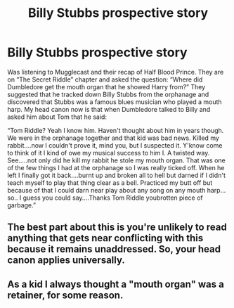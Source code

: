 #+TITLE: Billy Stubbs prospective story

* Billy Stubbs prospective story
:PROPERTIES:
:Score: 14
:DateUnix: 1565907313.0
:DateShort: 2019-Aug-16
:FlairText: Prompt
:END:
Was listening to Mugglecast and their recap of Half Blood Prince. They are on “The Secret Riddle” chapter and asked the question: “Where did Dumbledore get the mouth organ that he showed Harry from?” They suggested that he tracked down Billy Stubbs from the orphanage and discovered that Stubbs was a famous blues musician who played a mouth harp. My head canon now is that when Dumbledore talked to Billy and asked him about Tom that he said:

“Tom Riddle? Yeah I know him. Haven't thought about him in years though. We were in the orphanage together and that kid was bad news. Killed my rabbit....now I couldn't prove it, mind you, but I suspected it. Y'know come to think of it I kind of owe my musical success to him I. A twisted way. See.....not only did he kill my rabbit he stole my mouth organ. That was one of the few things I had at the orphanage so I was really ticked off. When he left I finally got it back....burnt up and broken all to hell but darned if I didn't teach myself to play that thing clear as a bell. Practiced my butt off but because of that I could darn near play about any song on any mouth harp...so.. I guess you could say....Thanks Tom Riddle youbrotten piece of garbage.”


** The best part about this is you're unlikely to read anything that gets near conflicting with this because it remains unaddressed. So, your head canon applies universally.
:PROPERTIES:
:Author: bananajam1234
:Score: 6
:DateUnix: 1565922679.0
:DateShort: 2019-Aug-16
:END:


** As a kid I always thought a "mouth organ" was a retainer, for some reason.
:PROPERTIES:
:Author: account_394
:Score: 5
:DateUnix: 1565922692.0
:DateShort: 2019-Aug-16
:END:
